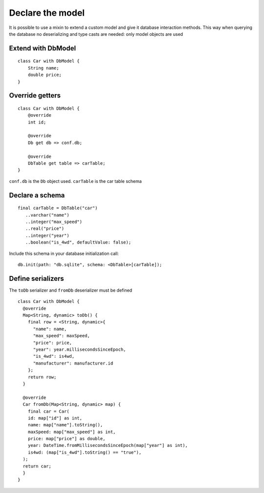 Declare the model
=================

It is possible to use a mixin to extend a custom model and give it database
interaction methods. This way when querying the database no deserializing and
type casts are needed: only model objects are used

Extend with DbModel
-------------------

.. highlight:: dart

::

    class Car with DbModel {
        String name;
        double price;
    }

Override getters
----------------

::

    class Car with DbModel {
        @override
        int id;

        @override
        Db get db => conf.db;

        @override
        DbTable get table => carTable;
    }

``conf.db`` is the ``Db`` object used. ``carTable`` is the car table schema

Declare a schema
----------------

::

   final carTable = DbTable("car")
      ..varchar("name")
      ..integer("max_speed")
      ..real("price")
      ..integer("year")
      ..boolean("is_4wd", defaultValue: false);

Include this schema in your database initialization call:

::

   db.init(path: "db.sqlite", schema: <DbTable>[carTable]);

Define serializers
------------------

The ``toDb`` serializer and ``fromDb`` deserializer must be defined

::

    class Car with DbModel {
      @override
      Map<String, dynamic> toDb() {
        final row = <String, dynamic>{
          "name": name,
          "max_speed": maxSpeed,
          "price": price,
          "year": year.millisecondsSinceEpoch,
          "is_4wd": is4wd,
          "manufacturer": manufacturer.id
        };
        return row;
      }

      @override
      Car fromDb(Map<String, dynamic> map) {
        final car = Car(
        id: map["id"] as int,
        name: map["name"].toString(),
        maxSpeed: map["max_speed"] as int,
        price: map["price"] as double,
        year: DateTime.fromMillisecondsSinceEpoch(map["year"] as int),
        is4wd: (map["is_4wd"].toString() == "true"),
      );
      return car;
      }
    }

